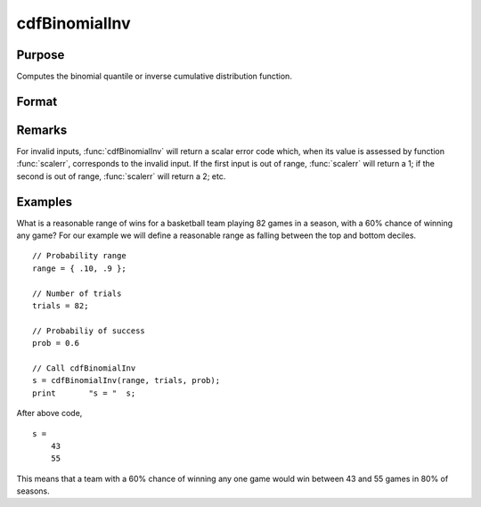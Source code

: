 
cdfBinomialInv
==============================================

Purpose
----------------
Computes the binomial quantile or inverse cumulative distribution function.

Format
----------------
.. function:: s = cdfBinomialInv(p, trials, prob)

    :param p: Probabilities at which to compute the inverse of the Binomial cumulative distribution function. :math:`0 \lt p \lt 1`.
    :type p: NxK matrix, Nx1 vector or scalar

    :param trials: ExE conformable with *p*. :math:`trials > 0`.
    :type trials: LxM matrix

    :param prob: The probability of *success* on any given trial. ExE conformable with *p*. :math:`0 < prob < 1`.
    :type prob: PxQ matrix

    :returns: **s** (*NxK matrix, Nx1 vector or scalar*) - The number of successes.

Remarks
-----------

For invalid inputs, :func:`cdfBinomialInv` will return a scalar error code
which, when its value is assessed by function :func:`scalerr`, corresponds to
the invalid input. If the first input is out of range, :func:`scalerr` will
return a 1; if the second is out of range, :func:`scalerr` will return a 2; etc.


Examples
----------------
What is a reasonable range of wins for a basketball team playing 82 games in a season, with a 60% chance of winning any game?
For our example we will define a reasonable range as falling between the top and bottom deciles.

::

    // Probability range
    range = { .10, .9 };

    // Number of trials
    trials = 82;

    // Probabiliy of success
    prob = 0.6

    // Call cdfBinomialInv
    s = cdfBinomialInv(range, trials, prob);
    print 	"s = "	s;

After above code,

::

    s =
    	43
    	55

This means that a team with a 60% chance of winning any one game would win between 43 and 55 games in 80% of seasons.

.. seealso:: Functions :func:`cdfBinomial`, :func:`pdfBinomial`, :func:`cdfNegBinomial`, :func:`cdfNegBinomialInv`
